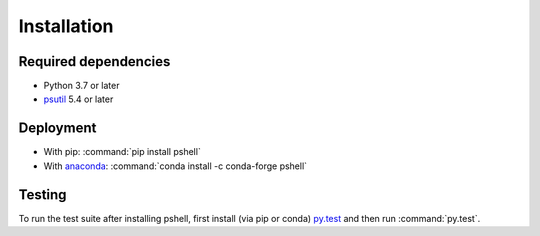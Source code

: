 .. _installing:

Installation
============

Required dependencies
---------------------

- Python 3.7 or later
- `psutil <https://github.com/giampaolo/psutil>`_ 5.4 or later

Deployment
----------

- With pip: :command:`pip install pshell`
- With `anaconda <https://www.anaconda.com/>`_:
  :command:`conda install -c conda-forge pshell`

Testing
-------

To run the test suite after installing pshell, first install (via pip or conda)
`py.test <https://pytest.org>`_ and then run :command:`py.test`.
